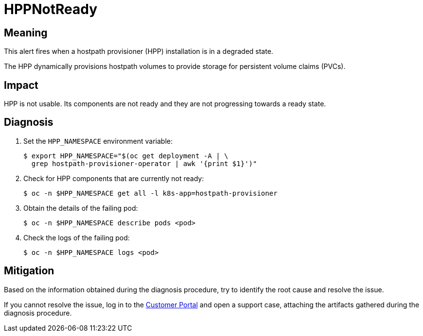 // Do not edit this module. It is generated with a script.
// Do not reuse this module. The anchor IDs do not contain a context statement.
// Module included in the following assemblies:
//
// * virt/support/virt-runbooks.adoc

:_mod-docs-content-type: REFERENCE
[id="virt-runbook-HPPNotReady"]
= HPPNotReady

[discrete]
[id="meaning-hppnotready"]
== Meaning

This alert fires when a hostpath provisioner (HPP) installation is in a
degraded state.

The HPP dynamically provisions hostpath volumes to provide storage for
persistent volume claims (PVCs).

[discrete]
[id="impact-hppnotready"]
== Impact

HPP is not usable. Its components are not ready and they are not progressing
towards a ready state.

[discrete]
[id="diagnosis-hppnotready"]
== Diagnosis

. Set the `HPP_NAMESPACE` environment variable:
+
[source,terminal]
----
$ export HPP_NAMESPACE="$(oc get deployment -A | \
  grep hostpath-provisioner-operator | awk '{print $1}')"
----

. Check for HPP components that are currently not ready:
+
[source,terminal]
----
$ oc -n $HPP_NAMESPACE get all -l k8s-app=hostpath-provisioner
----

. Obtain the details of the failing pod:
+
[source,terminal]
----
$ oc -n $HPP_NAMESPACE describe pods <pod>
----

. Check the logs of the failing pod:
+
[source,terminal]
----
$ oc -n $HPP_NAMESPACE logs <pod>
----

[discrete]
[id="mitigation-hppnotready"]
== Mitigation

Based on the information obtained during the diagnosis procedure, try to
identify the root cause and resolve the issue.

If you cannot resolve the issue, log in to the
link:https://access.redhat.com[Customer Portal] and open a support case,
attaching the artifacts gathered during the diagnosis procedure.
